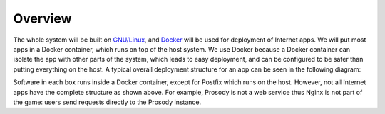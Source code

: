 ..  Copyright (c) 2015 Hong Xu <hong@topbug.net>

..  This file is part of Blowb.

    Blowb is a free document: you can redistribute it and/or modify it under the terms of the GNU General Public License
    as published by the Free Software Foundation, either version 2 of the License, or (at your option) any later
    version.

    Blowb is distributed in the hope that it will be useful, but WITHOUT ANY WARRANTY; without even the implied warranty
    of MERCHANTABILITY or FITNESS FOR A PARTICULAR PURPOSE.  See the GNU General Public License for more details.

    You should have received a copy of the GNU General Public License along with Blowb.  If not, see
    <http://www.gnu.org/licenses/>.

Overview
========

The whole system will be built on `GNU/Linux`_, and `Docker`_ will be used for deployment of Internet apps. We will put
most apps in a Docker container, which runs on top of the host system. We use Docker because a Docker container can
isolate the app with other parts of the system, which leads to easy deployment, and can be configured to be safer than
putting everything on the host. A typical overall deployment structure for an app can be seen in the following diagram:

.. graphviz::

   digraph structure {
     graph[overlap=false, splines=true]
     node[shape=record]

     "app" [label="Internet App"]
     "client" [label="User (Client)"]
     "data" [label="Data Container"]
     "mariadb" [label="MariaDB"]
     "nginx" [label="Nginx"]
     "openldap" [label="OpenLDAP"]
     "postfix" [label="Postfix (Sitting on the Host)"]

     "client" -> "nginx" [label="Send Request to"]
     "nginx" -> "app" [label="Forward Request to"]
     "app" -> "data" [label="Stores Data Files in"]
     "app" -> "mariadb" [label="Store Data in"]
     "app" -> "openldap" [label="Authenticate via"]
     "app" -> "postfix" [label="Send Email via"]
   }

Software in each box runs inside a Docker container, except for Postfix which runs on the host. However, not all
Internet apps have the complete structure as shown above. For example, Prosody is not a web service thus Nginx is not
part of the game: users send requests directly to the Prosody instance.

.. _Docker: https://www.docker.com
.. _GNU/Linux: http://www.getgnulinux.org/en/
